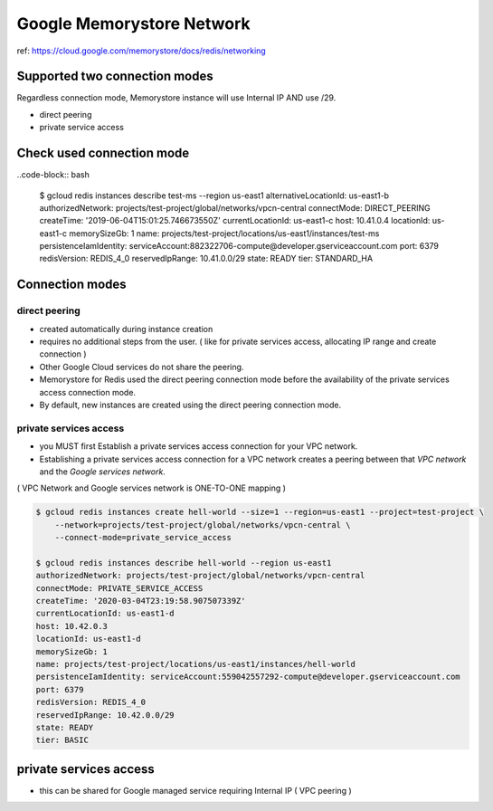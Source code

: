 Google Memorystore Network
##########################

ref: https://cloud.google.com/memorystore/docs/redis/networking


Supported two connection modes
==============================

Regardless connection mode, Memorystore instance will use Internal IP AND use /29.

* direct peering
* private service access


Check used connection mode
==========================

..code-block:: bash

    $ gcloud redis instances describe test-ms --region us-east1
    alternativeLocationId: us-east1-b
    authorizedNetwork: projects/test-project/global/networks/vpcn-central
    connectMode: DIRECT_PEERING
    createTime: '2019-06-04T15:01:25.746673550Z'
    currentLocationId: us-east1-c
    host: 10.41.0.4
    locationId: us-east1-c
    memorySizeGb: 1
    name: projects/test-project/locations/us-east1/instances/test-ms
    persistenceIamIdentity: serviceAccount:882322706-compute@developer.gserviceaccount.com
    port: 6379
    redisVersion: REDIS_4_0
    reservedIpRange: 10.41.0.0/29
    state: READY
    tier: STANDARD_HA


Connection modes
================

direct peering
--------------

* created automatically during instance creation
* requires no additional steps from the user. ( like for private services access, allocating IP range and create connection )
* Other Google Cloud services do not share the peering.
* Memorystore for Redis used the direct peering connection mode before the availability of the private services access connection mode.
* By default, new instances are created using the direct peering connection mode.


private services access
-----------------------

* you MUST first Establish a private services access connection for your VPC network.
* Establishing a private services access connection for a VPC network creates a peering between that `VPC network` and the `Google services network`.
( VPC Network and Google services network is ONE-TO-ONE mapping )

.. code-block:: bash

    $ gcloud redis instances create hell-world --size=1 --region=us-east1 --project=test-project \
        --network=projects/test-project/global/networks/vpcn-central \
        --connect-mode=private_service_access

    $ gcloud redis instances describe hell-world --region us-east1
    authorizedNetwork: projects/test-project/global/networks/vpcn-central
    connectMode: PRIVATE_SERVICE_ACCESS
    createTime: '2020-03-04T23:19:58.907507339Z'
    currentLocationId: us-east1-d
    host: 10.42.0.3
    locationId: us-east1-d
    memorySizeGb: 1
    name: projects/test-project/locations/us-east1/instances/hell-world
    persistenceIamIdentity: serviceAccount:559042557292-compute@developer.gserviceaccount.com
    port: 6379
    redisVersion: REDIS_4_0
    reservedIpRange: 10.42.0.0/29
    state: READY
    tier: BASIC


private services access
=======================

* this can be shared for Google managed service requiring Internal IP ( VPC peering )

